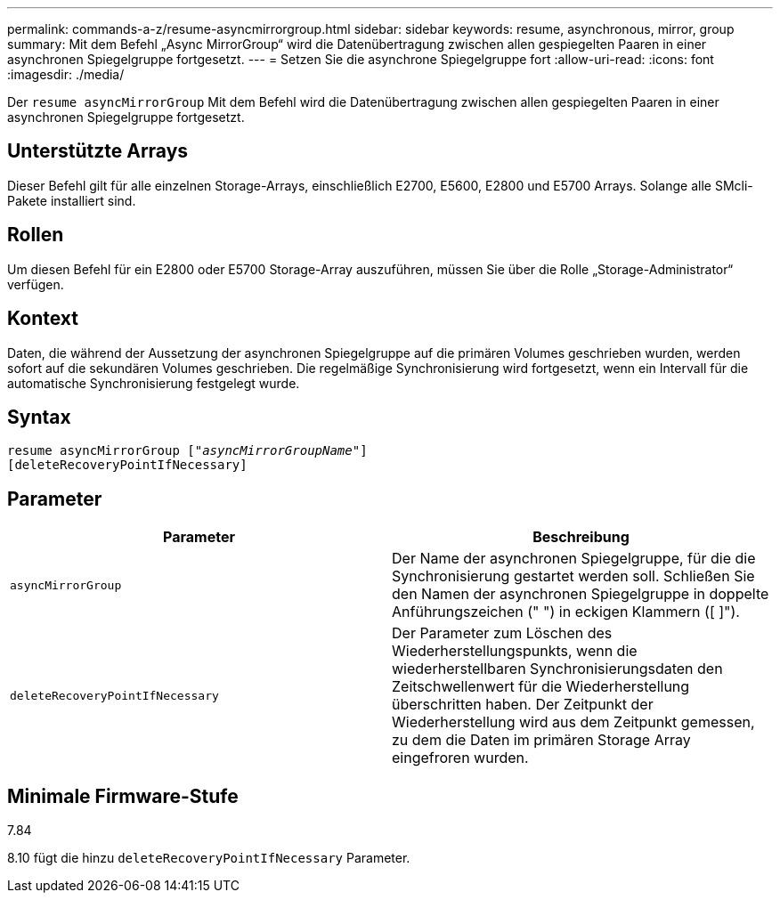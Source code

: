 ---
permalink: commands-a-z/resume-asyncmirrorgroup.html 
sidebar: sidebar 
keywords: resume, asynchronous, mirror, group 
summary: Mit dem Befehl „Async MirrorGroup“ wird die Datenübertragung zwischen allen gespiegelten Paaren in einer asynchronen Spiegelgruppe fortgesetzt. 
---
= Setzen Sie die asynchrone Spiegelgruppe fort
:allow-uri-read: 
:icons: font
:imagesdir: ./media/


[role="lead"]
Der `resume asyncMirrorGroup` Mit dem Befehl wird die Datenübertragung zwischen allen gespiegelten Paaren in einer asynchronen Spiegelgruppe fortgesetzt.



== Unterstützte Arrays

Dieser Befehl gilt für alle einzelnen Storage-Arrays, einschließlich E2700, E5600, E2800 und E5700 Arrays. Solange alle SMcli-Pakete installiert sind.



== Rollen

Um diesen Befehl für ein E2800 oder E5700 Storage-Array auszuführen, müssen Sie über die Rolle „Storage-Administrator“ verfügen.



== Kontext

Daten, die während der Aussetzung der asynchronen Spiegelgruppe auf die primären Volumes geschrieben wurden, werden sofort auf die sekundären Volumes geschrieben. Die regelmäßige Synchronisierung wird fortgesetzt, wenn ein Intervall für die automatische Synchronisierung festgelegt wurde.



== Syntax

[listing, subs="+macros"]
----
resume asyncMirrorGroup pass:quotes[[_"asyncMirrorGroupName"_]]
[deleteRecoveryPointIfNecessary]
----


== Parameter

|===
| Parameter | Beschreibung 


 a| 
`asyncMirrorGroup`
 a| 
Der Name der asynchronen Spiegelgruppe, für die die Synchronisierung gestartet werden soll. Schließen Sie den Namen der asynchronen Spiegelgruppe in doppelte Anführungszeichen (" ") in eckigen Klammern ([ ]").



 a| 
`deleteRecoveryPointIfNecessary`
 a| 
Der Parameter zum Löschen des Wiederherstellungspunkts, wenn die wiederherstellbaren Synchronisierungsdaten den Zeitschwellenwert für die Wiederherstellung überschritten haben. Der Zeitpunkt der Wiederherstellung wird aus dem Zeitpunkt gemessen, zu dem die Daten im primären Storage Array eingefroren wurden.

|===


== Minimale Firmware-Stufe

7.84

8.10 fügt die hinzu `deleteRecoveryPointIfNecessary` Parameter.
